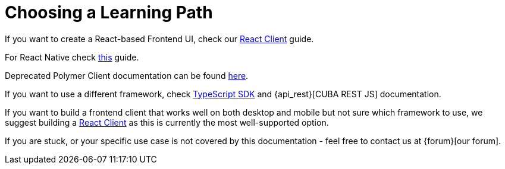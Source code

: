 = Choosing a Learning Path

If you want to create a React-based Frontend UI, check our xref:client-react:starter-guide.adoc[React Client] guide.

For React Native check xref:client-react-native:starter-guide.adoc[this] guide.

Deprecated Polymer Client documentation can be found xref:client-polymer:index.adoc[here].

If you want to use a different framework, check xref:typescript-sdk:index.adoc[TypeScript SDK] and {api_rest}[CUBA REST JS] documentation.

If you want to build a frontend client that works well on both desktop and mobile but not sure which framework to use, we suggest building a xref:client-react:starter-guide.adoc[React Client] as this is currently the most well-supported option.

If you are stuck, or your specific use case is not covered by this documentation - feel free to contact us at {forum}[our forum].
